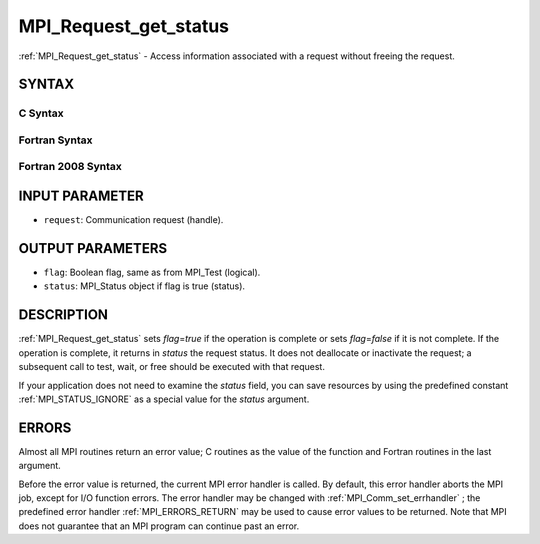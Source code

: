 .. _MPI_Request_get_status:

MPI_Request_get_status
~~~~~~~~~~~~~~~~~~~~~~
:ref:`MPI_Request_get_status`  - Access information associated with a
request without freeing the request.

SYNTAX
======

C Syntax
--------

.. code-block:: c
   :linenos:

   #include <mpi.h>
   int MPI_Request_get_status(MPI_Request request, int *flag, MPI_Status *status)

Fortran Syntax
--------------

.. code-block:: fortran
   :linenos:

   USE MPI
   ! or the older form: INCLUDE 'mpif.h'
   MPI_REQUEST_GET_STATUS(REQUEST, FLAG, STATUS, IERROR)
   	INTEGER	REQUEST, STATUS(MPI_STATUS_SIZE), IERROR
   	LOGICAL	FLAG

Fortran 2008 Syntax
-------------------

.. code-block:: fortran
   :linenos:

   USE mpi_f08
   MPI_Request_get_status(request, flag, status, ierror)
   	TYPE(MPI_Request), INTENT(IN) :: request
   	LOGICAL, INTENT(OUT) :: flag
   	TYPE(MPI_Status) :: status
   	INTEGER, OPTIONAL, INTENT(OUT) :: ierror

INPUT PARAMETER
===============

* ``request``: Communication request (handle). 

OUTPUT PARAMETERS
=================

* ``flag``: Boolean flag, same as from MPI_Test (logical). 

* ``status``: MPI_Status object if flag is true (status). 

DESCRIPTION
===========

:ref:`MPI_Request_get_status`  sets *flag*\ =\ *true* if the operation is
complete or sets *flag*\ =\ *false* if it is not complete. If the
operation is complete, it returns in *status* the request status. It
does not deallocate or inactivate the request; a subsequent call to
test, wait, or free should be executed with that request.

If your application does not need to examine the *status* field, you can
save resources by using the predefined constant :ref:`MPI_STATUS_IGNORE`  as a
special value for the *status* argument.

ERRORS
======

Almost all MPI routines return an error value; C routines as the value
of the function and Fortran routines in the last argument.

Before the error value is returned, the current MPI error handler is
called. By default, this error handler aborts the MPI job, except for
I/O function errors. The error handler may be changed with
:ref:`MPI_Comm_set_errhandler` ; the predefined error handler :ref:`MPI_ERRORS_RETURN` 
may be used to cause error values to be returned. Note that MPI does not
guarantee that an MPI program can continue past an error.
